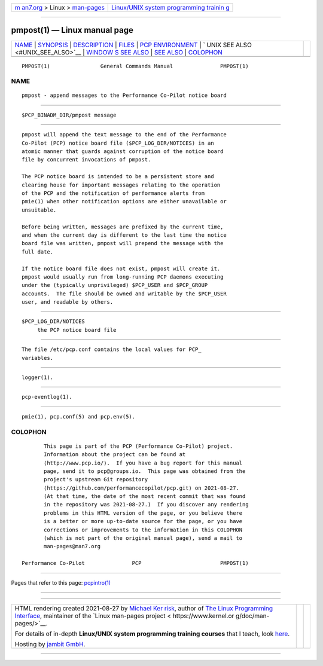 .. container:: page-top

.. container:: nav-bar

   +----------------------------------+----------------------------------+
   | `m                               | `Linux/UNIX system programming   |
   | an7.org <../../../index.html>`__ | trainin                          |
   | > Linux >                        | g <http://man7.org/training/>`__ |
   | `man-pages <../index.html>`__    |                                  |
   +----------------------------------+----------------------------------+

--------------

pmpost(1) — Linux manual page
=============================

+-----------------------------------+-----------------------------------+
| `NAME <#NAME>`__ \|               |                                   |
| `SYNOPSIS <#SYNOPSIS>`__ \|       |                                   |
| `DESCRIPTION <#DESCRIPTION>`__ \| |                                   |
| `FILES <#FILES>`__ \|             |                                   |
| `PCP                              |                                   |
| ENVIRONMENT <#PCP_ENVIRONMENT>`__ |                                   |
| \|                                |                                   |
| `                                 |                                   |
| UNIX SEE ALSO <#UNIX_SEE_ALSO>`__ |                                   |
| \|                                |                                   |
| `WINDOW                           |                                   |
| S SEE ALSO <#WINDOWS_SEE_ALSO>`__ |                                   |
| \| `SEE ALSO <#SEE_ALSO>`__ \|    |                                   |
| `COLOPHON <#COLOPHON>`__          |                                   |
+-----------------------------------+-----------------------------------+
| .. container:: man-search-box     |                                   |
+-----------------------------------+-----------------------------------+

::

   PMPOST(1)                General Commands Manual               PMPOST(1)

NAME
-------------------------------------------------

::

          pmpost - append messages to the Performance Co-Pilot notice board


---------------------------------------------------------

::

          $PCP_BINADM_DIR/pmpost message


---------------------------------------------------------------

::

          pmpost will append the text message to the end of the Performance
          Co-Pilot (PCP) notice board file ($PCP_LOG_DIR/NOTICES) in an
          atomic manner that guards against corruption of the notice board
          file by concurrent invocations of pmpost.

          The PCP notice board is intended to be a persistent store and
          clearing house for important messages relating to the operation
          of the PCP and the notification of performance alerts from
          pmie(1) when other notification options are either unavailable or
          unsuitable.

          Before being written, messages are prefixed by the current time,
          and when the current day is different to the last time the notice
          board file was written, pmpost will prepend the message with the
          full date.

          If the notice board file does not exist, pmpost will create it.
          pmpost would usually run from long-running PCP daemons executing
          under the (typically unprivileged) $PCP_USER and $PCP_GROUP
          accounts.  The file should be owned and writable by the $PCP_USER
          user, and readable by others.


---------------------------------------------------

::

          $PCP_LOG_DIR/NOTICES
               the PCP notice board file


-----------------------------------------------------------------------

::

          The file /etc/pcp.conf contains the local values for PCP_
          variables.


-------------------------------------------------------------------

::

          logger(1).


-------------------------------------------------------------------------

::

          pcp-eventlog(1).


---------------------------------------------------------

::

          pmie(1), pcp.conf(5) and pcp.env(5).

COLOPHON
---------------------------------------------------------

::

          This page is part of the PCP (Performance Co-Pilot) project.
          Information about the project can be found at 
          ⟨http://www.pcp.io/⟩.  If you have a bug report for this manual
          page, send it to pcp@groups.io.  This page was obtained from the
          project's upstream Git repository
          ⟨https://github.com/performancecopilot/pcp.git⟩ on 2021-08-27.
          (At that time, the date of the most recent commit that was found
          in the repository was 2021-08-27.)  If you discover any rendering
          problems in this HTML version of the page, or you believe there
          is a better or more up-to-date source for the page, or you have
          corrections or improvements to the information in this COLOPHON
          (which is not part of the original manual page), send a mail to
          man-pages@man7.org

   Performance Co-Pilot               PCP                         PMPOST(1)

--------------

Pages that refer to this page: `pcpintro(1) <../man1/pcpintro.1.html>`__

--------------

--------------

.. container:: footer

   +-----------------------+-----------------------+-----------------------+
   | HTML rendering        |                       | |Cover of TLPI|       |
   | created 2021-08-27 by |                       |                       |
   | `Michael              |                       |                       |
   | Ker                   |                       |                       |
   | risk <https://man7.or |                       |                       |
   | g/mtk/index.html>`__, |                       |                       |
   | author of `The Linux  |                       |                       |
   | Programming           |                       |                       |
   | Interface <https:     |                       |                       |
   | //man7.org/tlpi/>`__, |                       |                       |
   | maintainer of the     |                       |                       |
   | `Linux man-pages      |                       |                       |
   | project <             |                       |                       |
   | https://www.kernel.or |                       |                       |
   | g/doc/man-pages/>`__. |                       |                       |
   |                       |                       |                       |
   | For details of        |                       |                       |
   | in-depth **Linux/UNIX |                       |                       |
   | system programming    |                       |                       |
   | training courses**    |                       |                       |
   | that I teach, look    |                       |                       |
   | `here <https://ma     |                       |                       |
   | n7.org/training/>`__. |                       |                       |
   |                       |                       |                       |
   | Hosting by `jambit    |                       |                       |
   | GmbH                  |                       |                       |
   | <https://www.jambit.c |                       |                       |
   | om/index_en.html>`__. |                       |                       |
   +-----------------------+-----------------------+-----------------------+

--------------

.. container:: statcounter

   |Web Analytics Made Easy - StatCounter|

.. |Cover of TLPI| image:: https://man7.org/tlpi/cover/TLPI-front-cover-vsmall.png
   :target: https://man7.org/tlpi/
.. |Web Analytics Made Easy - StatCounter| image:: https://c.statcounter.com/7422636/0/9b6714ff/1/
   :class: statcounter
   :target: https://statcounter.com/

